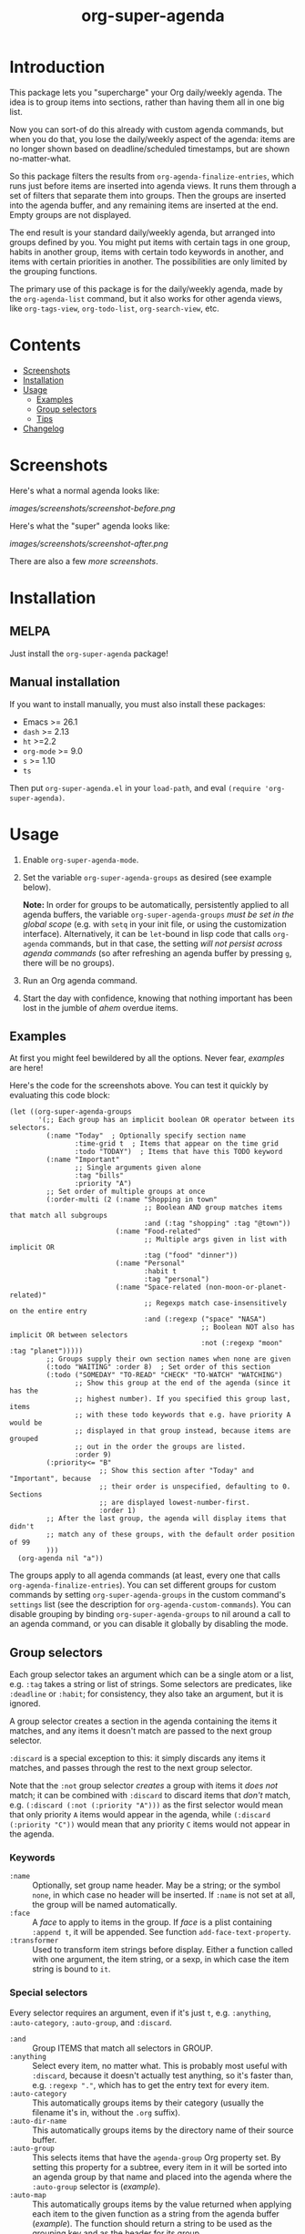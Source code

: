 #+TITLE: org-super-agenda

#+PROPERTY: LOGGING nil

#+HTML: <a href="https://alphapapa.github.io/dont-tread-on-emacs/"><img src="images/dont-tread-on-emacs-150.png" align="right"></a>
#+HTML: <a href="https://melpa.org/#/org-super-agenda"><img src="https://melpa.org/packages/org-super-agenda-badge.svg"></a> <a href="https://stable.melpa.org/#/org-super-agenda"><img src="https://stable.melpa.org/packages/org-super-agenda-badge.svg"></a>

* Introduction
:PROPERTIES:
:TOC:      ignore
:END:

This package lets you "supercharge" your Org daily/weekly agenda.  The idea is to group items into sections, rather than having them all in one big list.

Now you can sort-of do this already with custom agenda commands, but when you do that, you lose the daily/weekly aspect of the agenda: items are no longer shown based on deadline/scheduled timestamps, but are shown no-matter-what.

So this package filters the results from ~org-agenda-finalize-entries~, which runs just before items are inserted into agenda views.  It runs them through a set of filters that separate them into groups.  Then the groups are inserted into the agenda buffer, and any remaining items are inserted at the end.  Empty groups are not displayed.

The end result is your standard daily/weekly agenda, but arranged into groups defined by you.  You might put items with certain tags in one group, habits in another group, items with certain todo keywords in another, and items with certain priorities in another.  The possibilities are only limited by the grouping functions.

The primary use of this package is for the daily/weekly agenda, made by the ~org-agenda-list~ command, but it also works for other agenda views, like ~org-tags-view~, ~org-todo-list~, ~org-search-view~, etc.

* Contents
:PROPERTIES:
:TOC:      this
:END:
  -  [[#screenshots][Screenshots]]
  -  [[#installation][Installation]]
  -  [[#usage][Usage]]
    -  [[#examples][Examples]]
    -  [[#group-selectors][Group selectors]]
    -  [[#tips][Tips]]
  -  [[#changelog][Changelog]]

* Screenshots
:PROPERTIES:
:TOC:      0
:END:

Here's what a normal agenda looks like:

[[images/screenshots/screenshot-before.png]]

Here's what the "super" agenda looks like:

[[images/screenshots/screenshot-after.png]]

There are also a few [[images/screenshots/index.org][more screenshots]].

** COMMENT Tasks                                                  :noexport:
:PROPERTIES:
:ID:       4ff94c53-a5c3-47ec-8bcb-76909f37ca2f
:END:

*** TODO Figure out how to exclude screenshots from info page but not GitHub rendering

* Installation
:PROPERTIES:
:TOC:      0
:END:

** MELPA

Just install the =org-super-agenda= package!

** Manual installation

If you want to install manually, you must also install these packages:

+  Emacs >= 26.1
+  =dash= >= 2.13
+  =ht= >=2.2
+  =org-mode= >= 9.0
+  =s= >= 1.10
+  =ts=

Then put =org-super-agenda.el= in your =load-path=, and eval =(require 'org-super-agenda)=.

* Usage
:PROPERTIES:
:TOC:      1
:END:

1.  Enable ~org-super-agenda-mode~.
2.  Set the variable ~org-super-agenda-groups~ as desired (see example below). 

    *Note:* In order for groups to be automatically, persistently applied to all agenda buffers, the variable ~org-super-agenda-groups~ /must be set in the global scope/ (e.g. with ~setq~ in your init file, or using the customization interface).  Alternatively, it can be ~let~-bound in lisp code that calls ~org-agenda~ commands, but in that case, the setting /will not persist across agenda commands/ (so after refreshing an agenda buffer by pressing =g=, there will be no groups).
3.  Run an Org agenda command.
4.  Start the day with confidence, knowing that nothing important has been lost in the jumble of /ahem/ overdue items.

** Examples

At first you might feel bewildered by all the options.  Never fear, [[examples.org][examples]] are here!

Here's the code for the screenshots above.  You can test it quickly by evaluating this code block:

#+BEGIN_SRC elisp
  (let ((org-super-agenda-groups
         '(;; Each group has an implicit boolean OR operator between its selectors.
           (:name "Today"  ; Optionally specify section name
                  :time-grid t  ; Items that appear on the time grid
                  :todo "TODAY")  ; Items that have this TODO keyword
           (:name "Important"
                  ;; Single arguments given alone
                  :tag "bills"
                  :priority "A")
           ;; Set order of multiple groups at once
           (:order-multi (2 (:name "Shopping in town"
                                   ;; Boolean AND group matches items that match all subgroups
                                   :and (:tag "shopping" :tag "@town"))
                            (:name "Food-related"
                                   ;; Multiple args given in list with implicit OR
                                   :tag ("food" "dinner"))
                            (:name "Personal"
                                   :habit t
                                   :tag "personal")
                            (:name "Space-related (non-moon-or-planet-related)"
                                   ;; Regexps match case-insensitively on the entire entry
                                   :and (:regexp ("space" "NASA")
                                                 ;; Boolean NOT also has implicit OR between selectors
                                                 :not (:regexp "moon" :tag "planet")))))
           ;; Groups supply their own section names when none are given
           (:todo "WAITING" :order 8)  ; Set order of this section
           (:todo ("SOMEDAY" "TO-READ" "CHECK" "TO-WATCH" "WATCHING")
                  ;; Show this group at the end of the agenda (since it has the
                  ;; highest number). If you specified this group last, items
                  ;; with these todo keywords that e.g. have priority A would be
                  ;; displayed in that group instead, because items are grouped
                  ;; out in the order the groups are listed.
                  :order 9)
           (:priority<= "B"
                        ;; Show this section after "Today" and "Important", because
                        ;; their order is unspecified, defaulting to 0. Sections
                        ;; are displayed lowest-number-first.
                        :order 1)
           ;; After the last group, the agenda will display items that didn't
           ;; match any of these groups, with the default order position of 99
           )))
    (org-agenda nil "a"))
#+END_SRC

The groups apply to all agenda commands (at least, every one that calls ~org-agenda-finalize-entries~).  You can set different groups for custom commands by setting ~org-super-agenda-groups~ in the custom command's ~settings~ list (see the description for ~org-agenda-custom-commands~).  You can disable grouping by binding ~org-super-agenda-groups~ to nil around a call to an agenda command, or you can disable it globally by disabling the mode.

*** COMMENT Tasks                                                :noexport:

**** TODO Export examples to info page

** Group selectors

Each group selector takes an argument which can be a single atom or a list, e.g. ~:tag~ takes a string or list of strings.  Some selectors are predicates, like ~:deadline~ or ~:habit~; for consistency, they also take an argument, but it is ignored.  

A group selector creates a section in the agenda containing the items it matches, and any items it doesn't match are passed to the next group selector.

~:discard~ is a special exception to this: it simply discards any items it matches, and passes through the rest to the next group selector.

Note that the ~:not~ group selector /creates/ a group with items it /does not/ match; it can be combined with ~:discard~ to discard items that /don't/ match, e.g. ~(:discard (:not (:priority "A")))~ as the first selector would mean that only priority ~A~ items would appear in the agenda, while ~(:discard (:priority "C"))~ would mean that any priority ~C~ items would not appear in the agenda.

*** Keywords

+  =:name= :: Optionally, set group name header.   May be a string; or the symbol ~none~, in which case no header will be inserted.  If ~:name~ is not set at all, the group will be named automatically.
+  ~:face~ :: A /face/ to apply to items in the group.  If /face/ is a plist containing ~:append t~, it will be appended.  See function ~add-face-text-property~.
+  ~:transformer~ :: Used to transform item strings before display.  Either a function called with one argument, the item string, or a sexp, in which case the item string is bound to ~it~.

*** Special selectors

Every selector requires an argument, even if it's just ~t~, e.g. ~:anything~, ~:auto-category~, ~:auto-group~, and ~:discard~.

+  =:and= :: Group ITEMS that match all selectors in GROUP.
+  =:anything= :: Select every item, no matter what.  This is probably most useful with ~:discard~, because it doesn't actually test anything, so it's faster than, e.g. ~:regexp "."~, which has to get the entry text for every item.
+  =:auto-category= :: This automatically groups items by their category (usually the filename it's in, without the =.org= suffix).
+  ~:auto-dir-name~ :: This automatically groups items by the directory name of their source buffer.
+  =:auto-group= :: This selects items that have the =agenda-group= Org property set.  By setting this property for a subtree, every item in it will be sorted into an agenda group by that name and placed into the agenda where the ~:auto-group~ selector is ([[examples.org#automatically-by-group][example]]).
+  ~:auto-map~ :: This automatically groups items by the value returned when applying each item to the given function as a string from the agenda buffer ([[examples.org#automatically-by-mapping-a-function][example]]).  The function should return a string to be used as the grouping key and as the header for its group.
+  =:auto-outline-path= :: This automatically groups items by their outline path hierarchy, like =Plans/Take over the universe/Take over the moon=.
+  ~:auto-parent~ :: This automatically groups items by their parent heading.  This is surprisingly handy, especially if you group tasks hierarchically by project and use agenda restrictions to limit the agenda to a subtree.
+  =:auto-planning= :: This automatically groups items by their earliest of scheduled date or deadline, formatted according to variable ~org-super-agenda-date-format~.
+  =:auto-priority= :: This automatically groups items by their priority.
+  ~:auto-property~ :: This automatically groups items by the value of the given property ([[examples.org#automatically-by-property][example]]).
+  =:auto-tags= :: This automatically groups items by all of their tags (i.e. items with exactly the same tags, in any order, will be grouped together).
+  =:auto-todo= :: This automatically groups items by their to-do keyword.
+  ~:auto-ts~ :: This automatically groups items by the date of their latest timestamp anywhere in the entry, formatted according to variable ~org-super-agenda-date-format~.
+  =:discard= :: Discard items that don't match selectors.  Any groups processed after this one will not see discarded items.  You might use this at the beginning or end of a list of groups, either to narrow down the list of items (used in combination with ~:not~), or to exclude items you're not interested in.
+  =:not= :: Group ITEMS that match no selectors in GROUP.
+  =:order= :: A number setting the order sections will be displayed in the agenda, lowest number first.  Defaults to =0=.
+  =:order-multi= :: Set the order of multiple groups at once, like ~(:order-multi (2 (groupA) (groupB) ...))~ to set the order of these groups to 2.

*** Normal selectors

These selectors take one argument alone, or multiple arguments in a list. 

+  =:category= :: Group items that match any of the given categories.  Argument may be a string or list of strings.
+  =:children= :: Select any item that has child entries.  Argument may be ~t~ to match if it has any children, ~nil~ to match if it has no children, ~todo~ to match if it has children with any to-do keywords, or a string to match if it has children with certain to-do keywords.  You might use this to select items that are project top-level headings.  Be aware that this may be very slow in non-daily/weekly agenda views because of its recursive nature.
+  =:date= :: Group items that have a date associated. Argument can be =t= to match items with any date, =nil= to match items without a date, or =today= to match items with today’s date. The =ts-date= text-property is matched against.
+  =:deadline= :: Group items that have a deadline. Argument can be ~t~ (to match items with any deadline), ~nil~ (to match items that have no deadline), ~past~ (to match items with a deadline in the past), ~today~ (to match items whose deadline is today), or ~future~ (to match items with a deadline in the future). Argument may also be given like ~before DATE~ or ~after DATE~ where DATE is a date string that ~org-time-string-to-absolute~ can process.
+  =:effort<= :: Group items that are less than (or equal to) the given effort. Argument is a time-duration string, like ~5~ or ~0:05~ for 5 minutes.
+  =:effort>= :: Group items that are higher than (or equal to) the given effort. Argument is a time-duration string, like ~5~ or ~0:05~ for 5 minutes.
+  ~:file-path~ :: Group items whose buffers' filename paths match any of the given regular expressions.
+  =:habit= :: Group habit items (items which have a =STYLE: habit= Org property).
+  =:heading-regexp= :: Group items whose headings match any of the given regular expressions.
+  =:log= :: Group Agenda Log Mode items.  Argument may be ~close~ or ~closed~ to select items closed today; ~clock~ or ~clocked~ to select items clocked today; ~changed~ or ~state~ to select items whose to-do state was changed today; ~t~ to select any logged item, or ~nil~ to select any non-logged item.  (See also variable ~org-agenda-log-mode-items~.)  Note that these items may also be matched by the ~:time-grid~ selector, so if you want these displayed in their own group, you may need to select them in a group before a group containing the ~:time-grid~ selector.
+  ~:pred~ :: Group items if any of the given predicate functions return non-nil when called with each item as a string from the agenda buffer ([[examples.org#by-predicate][example]]).
+  =:priority= :: Group items that match any of the given priorities.  Argument may be a string or list of strings, which should be the priority letter, e.g. ~A~.
+  =:priority>= :: Group items that are higher than the given priority, e.g. ~C~.
+  =:priority>== :: Group items that are higher than or equal to the given priority, e.g. ~B~.
+  =:priority<= :: Group items that are lower than the given priority, e.g. ~A~.
+  =:priority<== :: Group items that are lower than or equal to the given priority, e.g. ~B~.
+  =:regexp= :: Group items that match any of the given regular expressions.
+  =:scheduled= :: Group items that are scheduled.  Argument can be ~t~ (to match items scheduled for any date), ~nil~ (to match items that are not schedule), ~past~ (to match items scheduled for the past), ~today~ (to match items scheduled for today), or ~future~ (to match items scheduled for the future).  Argument may also be given like ~before DATE~ or ~after DATE~ where DATE is a date string that ~org-time-string-to-absolute~ can process.
+  =:tag= :: Group items that match any of the given tags.  Argument may be a string or list of strings.
+  =:time-grid= :: Group items that appear on the time grid.
+  =:todo= :: Group items that match any of the given TODO keywords.  Argument may be a string or list of strings, or ~t~ to match any keyword, or ~nil~ to match only non-todo items.

** Tips

+  An [[info:org-super-agenda][info page]] is included, with the contents of this readme file.
+  Group headers use the keymap =org-super-agenda-header-map=, allowing you to bind keys in that map which will take effect when point is on a header.
     -  For example, [[https://github.com/gregsexton/origami.el][origami]] works with =org-super-agenda= buffers without any extra configuration.  Just activate =origami-mode= in the agenda buffer and use the command =origami-toggle-node= to fold groups.  You can bind, e.g. =TAB= to that command in the header map, and then you can easily collapse groups as if they were an outline.  You might even fold some automatically ([[examples.org#automatically-fold-certain-groups-with-origami][example]]).

* Changelog
:PROPERTIES:
:TOC:      0
:END:

** 1.2-pre

*Added*
+  Selector ~:auto-planning~, which groups items by their earliest of scheduled date or deadline, formatted according to variable ~org-super-agenda-date-format~.
+  Selector ~:auto-ts~, which groups items by the date of their latest timestamp anywhere in the entry, formatted according to variable ~org-super-agenda-date-format~.
+  Selector =:auto-tags=, which groups items by all of their tags.
+  Option ~org-super-agenda-date-format~, used to format date headers in the ~:auto-date~ selector.
+  To-do keyword faces are applied to keywords in group headers.
+  Option =org-super-agenda-header-separator= may also be a character, which is automatically repeated to the window width.  (Thanks to [[https://github.com/sheepduke][YUE Daian]].)
+  Option =org-super-agenda-header-properties=.  It sets =org-agenda-structural-header= by default, which enables navigating to headers with the default =M-{= / =M-}= bindings in agenda buffers.  (Thanks to [[https://github.com/haji-ali][Abdul-Lateef Haji-Ali]].)

*Changed*
+  Group headers face is now appended to face list instead of overriding it.
+  Minimum Emacs version requirement is now 26.1 (required by =ts= library).

*Fixed*
+  =:children todo= group selection ([[https://github.com/alphapapa/org-super-agenda/issues/75][#75]]).  (Thanks to [[https://github.com/bleggett][Ben Leggett]] and [[https://github.com/whirm][Elric Milon]].)
+  =:children= group headings.
+  Don't show blank lines for disabled headers (i.e. with ~:name none~ and =org-super-agenda-header-separator= set to an empty string).  (Fixes [[https://github.com/alphapapa/org-super-agenda/issues/105][#105]].  Thanks to [[https://github.com/floscr][Florian Schrödl]].)

*Updated*
+  Tests updated for Org 9.2.4.

*Internal*
+  =org-habit= is now loaded when =org-super-agenda= is loaded.  This avoids issues, real and potential, and should not cause any problems.

** 1.1.1

*Fixed*
+  Selector =:auto-dir-name= did not handle items without markers

** 1.1

*Additions*
+  Keyword ~:face~, used to apply faces to items in groups.
+  Keyword ~:transformer~, used to transform items in groups.
+  Option ~org-super-agenda-header-separator~, which can, e.g. be set to an empty string for a more compact view.  (Thanks to [[https://github.com/sdelafond][Sébastien Delafond]].)
+  Face ~org-super-agenda-header~, which can be used to customize group headers.  (Thanks to [[https://github.com/cslux][Christian Schwarzgruber]].)
+  Selector ~:auto-map~, which groups items by the value returned when applying items to a function.
+  Selector ~:file-path~, which groups items by regular expressions matched against their buffers' filename paths.
+  Selector ~:pred~, which matches if any of the given predicate functions return non-nil when called with the item string from the agenda buffer.
+  Selector ~:auto-dir-name~, which groups items by the directory name of their source buffer.
+  Selector ~:auto-parent~, which groups items by their parent heading.
+  Selector =:auto-todo=, which groups items by their to-do keyword.
+  Selector =:auto-priority=, which groups items by their priority.
+  Option ~org-super-agenda-unmatched-name~, used to change the name of the unmatched group.  (Thanks to [[https://github.com/m-cat][Marcin Swieczkowski]].)

*Internal*
+  Refactor auto-groups with macro.

** 1.0.3

*Fixed*
+  Require ~seq~ library.  (Fixes #54.  Thanks to [[https://github.com/cryptorick][Rick Hanson]].)

** 1.0.2

*Fixed*
+  Byte-compiler warnings.

** 1.0.1

*Fixes*
+  Initialize ~org-super-agenda-header-map~ to a copy of ~org-agenda-mode-map~.  (Fixes [[https://github.com/alphapapa/org-super-agenda/issues/50][#50]].  Thanks to [[https://github.com/yiufung][Yiufung Cheong]].)

** 1.0.0

First tagged version.

* Development
:PROPERTIES:
:TOC:      ignore
:END:

Contributions and feedback are welcome.

If you find this useful, I'd appreciate if you would share a screenshot or two of your agenda views using it (minus any private data, of course).  I'd like to get ideas for how to better organize my agenda.  :)

** Bugs

+ The =org-search-view= agenda command does not seem to set the =todo-state= text property for items it finds, so the =:todo= selector doesn't work with it.  We should be able to work around this by getting the todo state for each item manually, but we have to make sure that we only do that when necessary, otherwise it might be slow.  And I wouldn't be surprised if there are other selectors that don't work with this or other commands, but =org-agenda-list= should work fine, and =org-tags-view= and =org-todo-list= seem to work.

** Tests

It's easy to run the tests:

1.  Install [[https://github.com/cask/cask][Cask]].
2.  From the repo root directory, run =cask install=, which installs Emacs and package dependencies into the =.cask= directory.
3.  Run =make test=.

* Credits
:PROPERTIES:
:TOC:      ignore
:END:

+  Thanks to [[https://github.com/balajisivaraman][Balaji Sivaraman]] for contributing the =:category= selector.
+  Thanks to [[https://github.com/hmw42][Michael Welle]] for contributing the customizable =auto-group= Org property name.

* License
:PROPERTIES:
:TOC:      ignore
:COPYING:  t
:END:

GPLv3+

* COMMENT Export Setup                                             :noexport:
:PROPERTIES:
:TOC:      ignore
:END:

# Much borrowed from Org's =org-manual.org=.

#+OPTIONS: broken-links:t *:t

** Info export options

#+TEXINFO_DIR_CATEGORY: Emacs
#+TEXINFO_DIR_TITLE: Org Super Agenda: (org-super-agenda)
#+TEXINFO_DIR_DESC: Flexible grouping for the Org Agenda

# NOTE: We could use these, but that causes a pointless error, "org-compile-file: File "..README.info" wasn't produced...", so we just rename the files in the after-save-hook instead.
# #+TEXINFO_FILENAME: org-super-agenda.info
# #+EXPORT_FILE_NAME: org-super-agenda.texi

** File-local variables

# NOTE: Setting org-comment-string buffer-locally is a nasty hack to work around GitHub's org-ruby's HTML rendering, which does not respect noexport tags.  The only way to hide this tree from its output is to use the COMMENT keyword, but that prevents Org from processing the export options declared in it.  So since these file-local variables don't affect org-ruby, wet set org-comment-string to an unused keyword, which prevents Org from deleting this tree from the export buffer, which allows it to find the export options in it.  And since org-export does respect the noexport tag, the tree is excluded from the info page.

# Local Variables:
# before-save-hook: org-make-toc
# after-save-hook: (lambda nil (when (and (require 'ox-texinfo nil t) (org-texinfo-export-to-info)) (delete-file "README.texi") (rename-file "README.info" "org-super-agenda.info" t)))
# org-export-initial-scope: buffer
# org-comment-string: "NOTCOMMENT"
# End:
